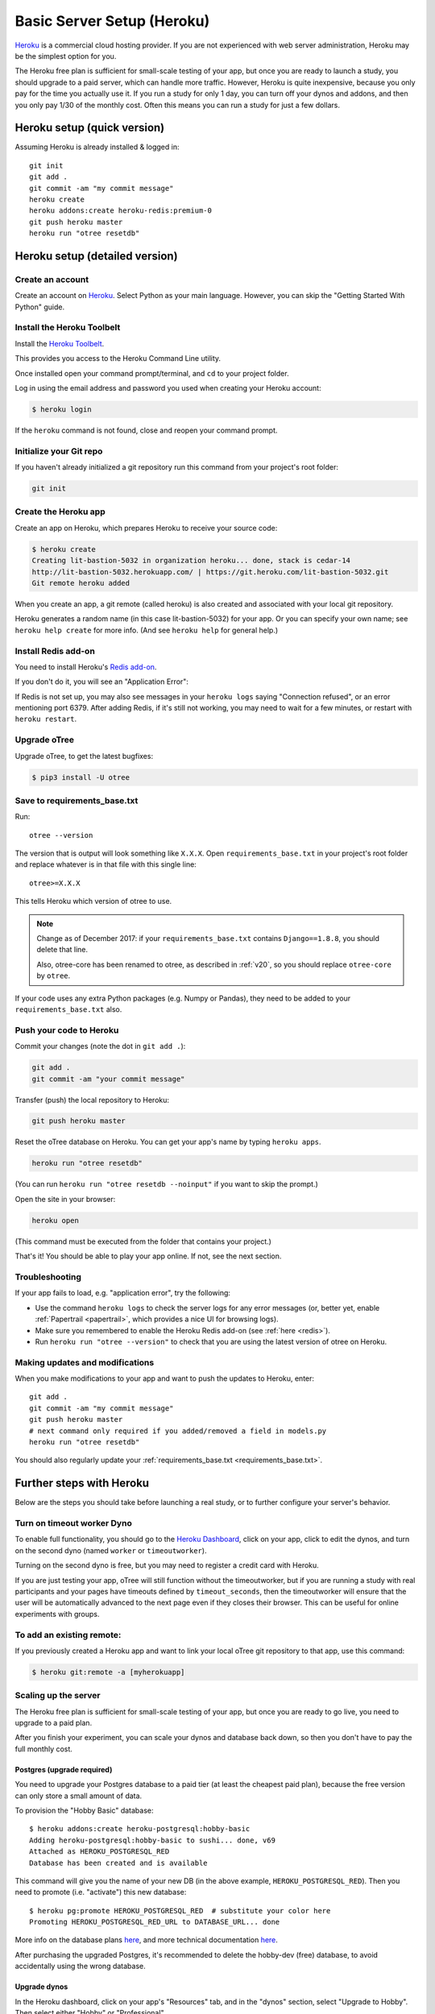 .. _heroku:

Basic Server Setup (Heroku)
===========================

`Heroku <https://www.heroku.com/>`__ is a commercial cloud hosting provider.
If you are not experienced with web server administration, Heroku may be
the simplest option for you.

The Heroku free plan is sufficient for small-scale testing of your app,
but once you are ready to launch a study, you should upgrade to a paid server,
which can handle more traffic. However, Heroku is quite inexpensive,
because you only pay for the time you actually use it.
If you run a study for only 1 day, you can turn off your dynos and addons,
and then you only pay 1/30 of the monthly cost.
Often this means you can run a study for just a few dollars.

Heroku setup (quick version)
----------------------------

Assuming Heroku is already installed & logged in::

    git init
    git add .
    git commit -am "my commit message"
    heroku create
    heroku addons:create heroku-redis:premium-0
    git push heroku master
    heroku run "otree resetdb"


Heroku setup (detailed version)
-------------------------------

Create an account
~~~~~~~~~~~~~~~~~

Create an account on `Heroku <https://www.heroku.com/>`__.
Select Python as your main language. However,
you can
skip the "Getting Started With Python" guide.

Install the Heroku Toolbelt
~~~~~~~~~~~~~~~~~~~~~~~~~~~

Install the `Heroku Toolbelt <https://toolbelt.heroku.com/>`__.

This provides you access to the Heroku Command Line utility.

Once installed open your command prompt/terminal,
and ``cd`` to your project folder.

Log in using the email address and password you used when
creating your Heroku account:

.. code-block:: bash

    $ heroku login

If the ``heroku`` command is not found,
close and reopen your command prompt.

Initialize your Git repo
~~~~~~~~~~~~~~~~~~~~~~~~

If you haven't already initialized a git repository
run this command from your project's root folder:

.. code-block:: bash

    git init

Create the Heroku app
~~~~~~~~~~~~~~~~~~~~~

Create an app on Heroku, which prepares Heroku to receive your source
code:

.. code-block:: bash

    $ heroku create
    Creating lit-bastion-5032 in organization heroku... done, stack is cedar-14
    http://lit-bastion-5032.herokuapp.com/ | https://git.heroku.com/lit-bastion-5032.git
    Git remote heroku added

When you create an app, a git remote (called heroku) is also created and associated with your local git repository.

Heroku generates a random name (in this case lit-bastion-5032) for your
app. Or you can specify your own name; see ``heroku help create`` for more info.
(And see ``heroku help`` for general help.)

.. _redis:

Install Redis add-on
~~~~~~~~~~~~~~~~~~~~

You need to install Heroku's `Redis add-on <https://elements.heroku.com/addons/heroku-redis>`__.

If you don't do it, you will see an "Application Error":

.. image:: ../_static/heroku-application-error.png
    :align: center
    :scale: 80 %

If Redis is not set up, you may also see messages in your ``heroku logs``
saying "Connection refused", or an error mentioning port 6379.
After adding Redis, if it's still not working,
you may need to wait for a few minutes, or restart with ``heroku restart``.

Upgrade oTree
~~~~~~~~~~~~~

Upgrade oTree, to get the latest bugfixes:

.. code-block:: bash

    $ pip3 install -U otree

.. _requirements_base.txt:

Save to requirements_base.txt
~~~~~~~~~~~~~~~~~~~~~~~~~~~~~

Run::

    otree --version

The version that is output will look something like ``X.X.X``.
Open ``requirements_base.txt`` in your project's root folder
and replace whatever is in that file with this single line::

    otree>=X.X.X

This tells Heroku which version of otree to use.

.. note::
    Change as of December 2017: if your ``requirements_base.txt`` contains
    ``Django==1.8.8``, you should delete that line.

    Also, otree-core has been renamed to otree, as described in :ref:`v20`,
    so you should replace ``otree-core`` by ``otree``.

If your code uses any extra Python packages (e.g. Numpy or Pandas),
they need to be added to your ``requirements_base.txt`` also.

Push your code to Heroku
~~~~~~~~~~~~~~~~~~~~~~~~

Commit your changes (note the dot in ``git add .``):

.. code-block:: bash

    git add .
    git commit -am "your commit message"

Transfer (push) the local repository to Heroku:

.. code-block:: bash

    git push heroku master

Reset the oTree database on Heroku.
You can get your app's name by typing ``heroku apps``.

.. code-block:: bash

    heroku run "otree resetdb"

(You can run ``heroku run "otree resetdb --noinput"`` if you want to skip
the prompt.)

Open the site in your browser:

.. code-block:: bash

    heroku open

(This command must be executed from the folder that contains your project.)

That's it! You should be able to play your app online.
If not, see the next section.

.. _heroku-troubleshooting:

Troubleshooting
~~~~~~~~~~~~~~~

If your app fails to load, e.g. "application error", try the following:

-   Use the command ``heroku logs`` to check the server logs for any error messages
    (or, better yet, enable :ref:`Papertrail <papertrail>`, which provides a nice UI for browsing logs).
-   Make sure you remembered to enable the Heroku Redis add-on (see :ref:`here <redis>`).
-   Run ``heroku run "otree --version"`` to check that you are using the latest version of otree on Heroku.

Making updates and modifications
~~~~~~~~~~~~~~~~~~~~~~~~~~~~~~~~

When you make modifications to your app and want to push the updates
to Heroku, enter::

    git add .
    git commit -am "my commit message"
    git push heroku master
    # next command only required if you added/removed a field in models.py
    heroku run "otree resetdb"

You should also regularly update your :ref:`requirements_base.txt <requirements_base.txt>`.

Further steps with Heroku
-------------------------

Below are the steps you should take before launching a real study,
or to further configure your server's behavior.


Turn on timeout worker Dyno
~~~~~~~~~~~~~~~~~~~~~~~~~~~

To enable full functionality, you should go to the `Heroku Dashboard <https://dashboard.heroku.com/apps>`__,
click on your app, click to edit the dynos, and turn on the second dyno
(named ``worker`` or ``timeoutworker``).

Turning on the second dyno is free, but you may need to register a credit card with Heroku.

If you are just testing your app, oTree will still function without the timeoutworker,
but if you are running a study with real participants and your pages have
timeouts defined by ``timeout_seconds``, then the timeoutworker will ensure
that the user will be automatically advanced to the next page
even if they closes their browser. This can be useful for online experiments
with groups.

To add an existing remote:
~~~~~~~~~~~~~~~~~~~~~~~~~~

If you previously created a Heroku app and want to link your local oTree git repository
to that app, use this command:

.. code-block:: bash

    $ heroku git:remote -a [myherokuapp]


Scaling up the server
~~~~~~~~~~~~~~~~~~~~~

The Heroku free plan is sufficient for small-scale testing of your app, but once you are ready to go live,
you need to upgrade to a paid plan.

After you finish your experiment,
you can scale your dynos and database back down,
so then you don't have to pay the full monthly cost.

Postgres (upgrade required)
'''''''''''''''''''''''''''

You need to upgrade your Postgres database to a paid tier
(at least the cheapest paid plan),
because the free version can only store a small amount of data.

To provision the "Hobby Basic" database::

    $ heroku addons:create heroku-postgresql:hobby-basic
    Adding heroku-postgresql:hobby-basic to sushi... done, v69
    Attached as HEROKU_POSTGRESQL_RED
    Database has been created and is available

This command will give you the name of your new DB (in the above example, ``HEROKU_POSTGRESQL_RED``).
Then you need to promote (i.e. "activate") this new database::

    $ heroku pg:promote HEROKU_POSTGRESQL_RED  # substitute your color here
    Promoting HEROKU_POSTGRESQL_RED_URL to DATABASE_URL... done

More info on the database plans `here <https://elements.heroku.com/addons/heroku-postgresql>`__,
and more technical documentation `here <https://devcenter.heroku.com/articles/heroku-postgresql>`__.

After purchasing the upgraded Postgres, it's recommended to delete the hobby-dev
(free) database, to avoid accidentally using the wrong database.


Upgrade dynos
'''''''''''''

In the Heroku dashboard, click on your app's "Resources" tab,
and in the "dynos" section, select "Upgrade to Hobby".
Then select either "Hobby" or "Professional".

You can also increase the number of web dynos,
but if you do so, you may need to upgrade your Redis plan also,
because more dynos means more Redis connections.

You should not increase the number of timeoutworker dynos.

Upgrade Redis
+++++++++++++

If running a study, you should upgrade to one of the paid Redis plans,
because it allows more connections and gives you more memory,
which can prevent the following errors:

-   "ConnectionError: max number of clients reached"
-   "ResponseError: OOM command not allowed when used memory > 'maxmemory'."

Setting environment variables
~~~~~~~~~~~~~~~~~~~~~~~~~~~~~

If you would like to turn off debug mode, you should set the ``OTREE_PRODUCTION``
environment variable, like this:

.. code-block:: bash

    $ heroku config:set OTREE_PRODUCTION=1

However, this will hide error pages, so you should set up :ref:`sentry`.

To password protect parts of the admin interface,
you should set ``OTREE_AUTH_LEVEL``):

.. code-block:: bash

    $ heroku config:set OTREE_AUTH_LEVEL=DEMO

More info at :ref:`AUTH_LEVEL`.

.. _papertrail:

Logging with Papertrail
-----------------------

If using Heroku, we recommend installing the free "Papertrail" logging add-on::

    heroku addons:create papertrail:choklad

Papertrail gives you an easy-to-use interface for exploring the Heroku server logs.
It is much easier to use than running ``heroku logs``.

(This is useful even if you are already using Sentry, because it shows different types of errors.)

Database backups
----------------

When running studies, it is your responsibility to back up your database.

In Heroku, you can set backups for your Postgres database. Go to your `Heroku Dashboard <https://dashboard.heroku.com/apps/>`__,
click on the "Heroku Postgres" tab, and then click "PG Backups".
More information is available `here <https://devcenter.heroku.com/articles/heroku-postgres-backups>`__.

Next steps
----------

See :ref:`server_final_steps` for steps you should take before launching your study.
